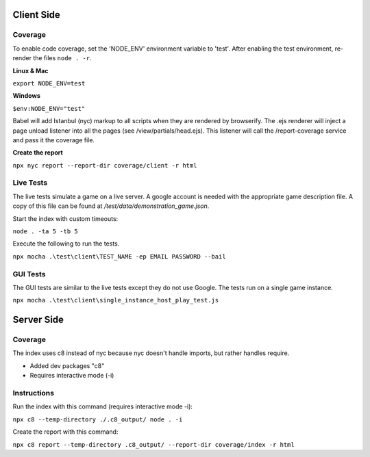 Client Side
-----------

Coverage
^^^^^^^^

To enable code coverage, set the 'NODE_ENV' environment variable to 'test'.
After enabling the test environment, re-render the files ``node . -r``.

**Linux & Mac**

``export NODE_ENV=test``

**Windows**

``$env:NODE_ENV="test"``

Babel will add Istanbul (nyc) markup to all scripts when they are rendered by browserify.
The .ejs renderer will inject a page unload listener into all the pages (see /view/partials/head.ejs).
This listener will call the /report-coverage service and pass it the coverage file.

**Create the report**

``npx nyc report --report-dir coverage/client -r html``

Live Tests
^^^^^^^^^^

The live tests simulate a game on a live server.  A google account is needed with the appropriate game description file.
A copy of this file can be found at */test/data/demonstration_game.json*.

Start the index with custom timeouts:

``node . -ta 5 -tb 5``

Execute the following to run the tests.

``npx mocha .\test\client\TEST_NAME -ep EMAIL PASSWORD --bail``

GUI Tests
^^^^^^^^^

The GUI tests are similar to the live tests except they do not use Google.
The tests run on a single game instance.

``npx mocha .\test\client\single_instance_host_play_test.js``

Server Side
-----------

Coverage
^^^^^^^^

The index uses c8 instead of nyc because nyc doesn't handle imports, but rather
handles require.

* Added dev packages "c8"
* Requires interactive mode (-i)

Instructions
^^^^^^^^^^^^

Run the index with this command (requires interactive mode -i):

``npx c8 --temp-directory ./.c8_output/ node . -i``

Create the report with this command:

``npx c8 report --temp-directory .c8_output/ --report-dir coverage/index -r html``